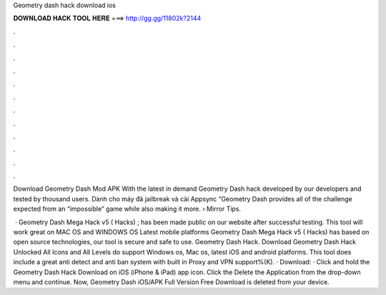 Geometry dash hack download ios



𝐃𝐎𝐖𝐍𝐋𝐎𝐀𝐃 𝐇𝐀𝐂𝐊 𝐓𝐎𝐎𝐋 𝐇𝐄𝐑𝐄 ===> http://gg.gg/11802k?2144



.



.



.



.



.



.



.



.



.



.



.



.

Download Geometry Dash Mod APK With the latest in demand Geometry Dash hack developed by our developers and tested by thousand users. Dành cho máy đã jailbreak và cài Appsync “Geometry Dash provides all of the challenge expected from an “impossible” game while also making it more.  › Mirror Tips.

 · Geometry Dash Mega Hack v5 ( Hacks) ; has been made public on our website after successful testing. This tool will work great on MAC OS and WINDOWS OS  Latest mobile platforms Geometry Dash Mega Hack v5 ( Hacks) has based on open source technologies, our tool is secure and safe to use. Geometry Dash Hack. Download Geometry Dash Hack Unlocked All Icons and All Levels do support Windows os, Mac os, latest iOS and android platforms. This tool does include a great anti detect and anti ban system with built in Proxy and VPN support%(K). · Download: · Click and hold the Geometry Dash Hack Download on iOS (iPhone & iPad) app icon. Click the Delete the Application from the drop-down menu and continue. Now, Geometry Dash iOS/APK Full Version Free Download is deleted from your device.
